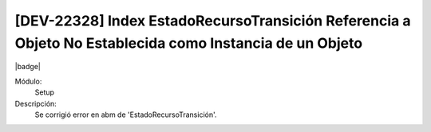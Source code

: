 [DEV-22328] Index EstadoRecursoTransición Referencia a Objeto No Establecida como Instancia de un Objeto
=========================================================================================================

|badge|

.. |badge| raw:: html
   
   <span style="background-color: #7c04de; color: white; padding: 4px 8px; border-radius: 4px;">Corrección</span>

Módulo: 
   Setup

Descripción: 
 Se corrigió error en abm de 'EstadoRecursoTransición'.

.. versionchanged:: 10.221.0.0-LTS

